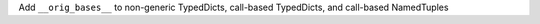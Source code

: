 Add ``__orig_bases__`` to non-generic TypedDicts, call-based TypedDicts, and
call-based NamedTuples
